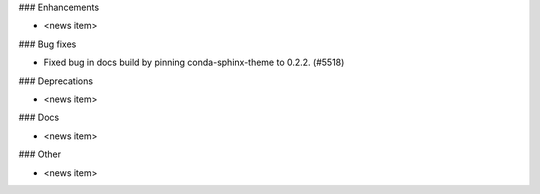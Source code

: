 ### Enhancements

* <news item>

### Bug fixes

* Fixed bug in docs build by pinning conda-sphinx-theme to 0.2.2. (#5518)

### Deprecations

* <news item>

### Docs

* <news item>

### Other

* <news item>
